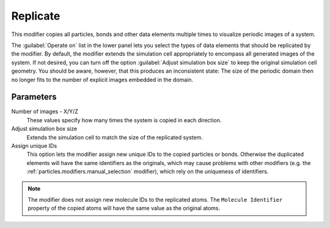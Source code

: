.. _particles.modifiers.show_periodic_images:

Replicate
---------

.. image:: /images/modifiers/show_periodic_images_panel.png
  :width: 35%
  :align: right

This modifier copies all particles, bonds and other data elements multiple times to visualize periodic images of a system.

The :guilabel:`Operate on` list in the lower panel lets you select the types of data elements that
should be replicated by the modifier. By default, the modifier extends the simulation cell appropriately to
encompass all generated images of the system. If not desired, you can turn off the option :guilabel:`Adjust simulation box size`
to keep the original simulation cell geometry. You should be aware, however, that this produces an inconsistent state:
The size of the periodic domain then no longer fits to the number of explicit images embedded in the domain.

Parameters
""""""""""

Number of images - X/Y/Z
  These values specify how many times the system is copied in each direction.

Adjust simulation box size
  Extends the simulation cell to match the size of the replicated system.

Assign unique IDs
  This option lets the modifier assign new unique IDs to the copied particles or bonds.
  Otherwise the duplicated elements will have the same identifiers as the originals, which
  may cause problems with other modifiers (e.g. the :ref:`particles.modifiers.manual_selection` modifier), which
  rely on the uniqueness of identifiers.

.. note::

  The modifier does not assign new molecule IDs to the replicated atoms. The ``Molecule Identifier`` property of the 
  copied atoms will have the same value as the original atoms.

.. seealso::

  :py:class:`ovito.modifiers.ReplicateModifier` (Python API)